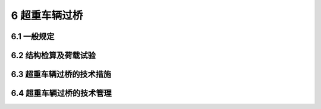 6 超重车辆过桥
==============================================

.. raw:: html

  <h2 id="test111">6 超重车辆过桥</h2>

6.1 一般规定
---------------------------
.. raw:: html

 <p style="text-align:justify"><a href="#id6.1.1"> 6.1.1</a> <span id="id6.1.1"> 超重车辆通过桥梁，应采取必要的技术措施和管理措施。</span></p>
 <p style="text-align:justify"><a href="#id6.1.2"> 6.1.2</a> <span id="id6.1.2"> 超重车辆过桥的技术措施应符合下列规定：</span></p>
 <ol>
 <li>应依据现场调查结果和桥梁技术资料，按超重车辆的实际荷载，对桥梁结构进行强度、刚度、稳定性验算。</li>
 <li>必要时应进行荷载试验，以判定桥梁的承载能力。</li>
 <li>对不能满足通行需要的桥梁应进行加固处治。</li>
 <li>有多条线路可通行时，应选取桥梁技术状况好、承载能力高、加固工程费用较低的路线通过。</li>
 </ol>

6.2 结构检算及荷载试验
--------------------------------------------------

.. raw:: html

 <p style="text-align:justify"><a href="#id6.2.1"> 6.2.1</a> <span id="id6.2.1"> 搜集结构检算所需的技术资料，应包括下列内容：</span></p>
 <ol>
 <li>超重车辆技术参数；</li>
 <li>桥梁设计、竣工文件及养护、维修、改建资料；</li>
 <li>其他试验检测资料；</li>
 <li>现场核对记录；</li>
 <li>对无竣工资料或出现缺损的桥梁，应以能反映桥梁实际状况的检测结果为计算依据。</li>
 </ol>
 <p style="text-align:justify"><a href="#id6.2.2"> 6.2.2</a> <span id="id6.2.2"> 结构检算应针对可能受到超重车辆荷载影响的桥梁构件或部件，包括上、下部结构承重构件及基础进行检算。检算时应选取符合实际的计算图式，采用安全可靠的计算参数和计算方法。</span></p>
 <p style="text-align:justify"><a href="#id6.2.3"> 6.2.3</a> <span id="id6.2.3"> 结构检算和检查结果不足以对超重车辆过桥安全性做出判定时，可进行荷载试验。试验荷载应与超重车辆通过的状况相近，必须分级加载。</span></p>
 <p style="text-align:justify"><a href="#id6.2.4"> 6.2.4</a> <span id="id6.2.4"> 应对结构检算结果或荷载试验结论进行综合分析，判断桥梁承载能力能否满足超重车辆过桥需要。</span></p>



6.3 超重车辆过桥的技术措施
------------------------------------

.. raw:: html

 <p style="text-align:justify"><a href="#id6.3.1"> 6.3.1</a> <span id="id6.3.1"> 桥梁承载力不能满足超重车辆通行需要时，应对其不足的部分如上部结构、下部结构、地基以至全桥采取安全适用、技术可靠、经济合理的加固措施。特大桥或特殊结构桥梁的加固宜提出两个以上加固方案进行经济技术比较。</span></p>
 <p style="text-align:justify"><a href="#id6.3.2"> 6.3.2</a> <span id="id6.3.2"> 采取临时加固措施时，根据计算结果和评估结论，应优先采取易于实施及拆除、构件可回收利用的临时措施。</span></p>
 <p style="text-align:justify"><a href="#id6.3.3"> 6.3.3</a> <span id="id6.3.3"> 采取永久加固措施时，可与桥梁的技术改造及提高荷载等级一并论证实施。加固措施、施工方法、工艺、流程应充分考虑结构倾覆、失稳、沉陷、滑动或坍塌的可能性，确保安全。</span></p>

6.4 超重车辆过桥的技术管理
------------------------------------

.. raw:: html

 <p style="text-align:justify"><a href="#id6.4.1"> 6.4.1</a> <span id="id6.4.1"> 超重车辆过桥前，应根据承载能力评定的结果，制订过桥方案。过桥方案应包括下列内容：</span></p>
 <ol>
 <li>过桥前的巡视检查；</li>   
 <li>过桥时间的制定；</li> 
 <li>指定超重车辆行驶位置和行驶线路；</li> 
 <li>确认牵引车和平板挂车轮距及轴重；</li> 
 <li>人员配备；</li> 
 <li>交通管制措施；</li> 
 <li>现场监控方案；</li> 
 <li>应急预案。</li> 
 </ol> 
 <p style="text-align:justify"><a href="#id6.4.2"> 6.4.2</a> <span id="id6.4.2"> 超重车辆过桥时，应符合下列规定：</span></p>
 <ol>
 <li>超重车辆应沿桥梁结构的中心线行驶。</li> 
 <li>车辆以不大于 5 km/h 的速度匀速行驶。</li> 
 <li>严禁在桥上制动、变速、停留。</li> 
 <li>不得有其他车辆同时过桥。</li>   
 </ol> 
 <p style="text-align:justify"><a href="#id6.4.3"> 6.4.3</a> <span id="id6.4.3"> 不宜在洪水、暴雨、大风等时段组织超重车辆过桥。</span></p>
 <p style="text-align:justify"><a href="#id6.4.4"> 6.4.4</a> <span id="id6.4.4"> 超重车辆过桥时，应现场观测记录桥梁位移、变形、裂缝变化。必要时，还应观测应变、反力、索力等力学参数。</span></p>
 <p style="text-align:justify"><a href="#id6.4.5"> 6.4.5</a> <span id="id6.4.5"> 超重车辆过桥后，应及时检查桥梁主要受力构件的技术状况，发现病害及时处治。</span></p>
